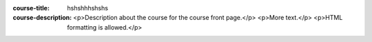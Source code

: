 :course-title: hshshhhshshs
:course-description: <p>Description about the course for the course front page.</p>
    <p>More text.</p>
    <p>HTML formatting is allowed.</p>

.. aplusmeta::
  :hidden:
  
  .. toctree::
    
    01_introduction/index
    02_basics/index
    03_related_science_skills/index
    04_linux_and_shell/index
    05_clusters_and_hpc/index
    06_scientific_coding/index
    07_advanced_hpc/index